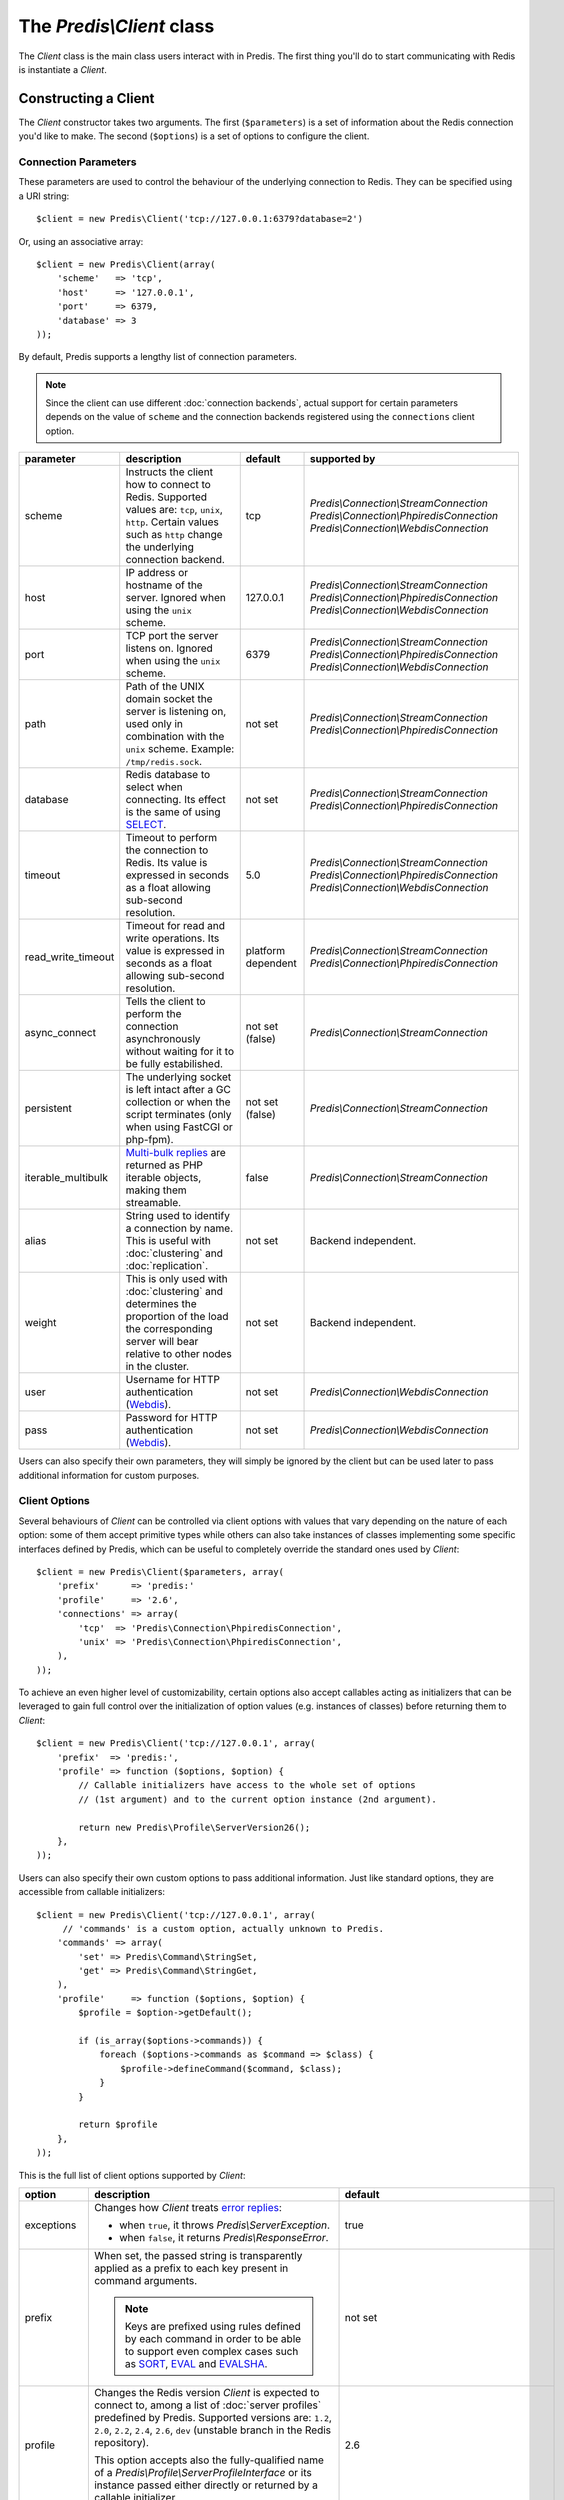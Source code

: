 The `Predis\\Client` class
--------------------------

.. php:namespace:: Predis

The `Client` class is the main class users interact with in Predis. The first
thing you'll do to start communicating with Redis is instantiate a `Client`.

Constructing a Client
=====================

The `Client` constructor takes two arguments. The first (``$parameters``) is a
set of information about the Redis connection you'd like to make. The second
(``$options``) is a set of options to configure the client.

.. php:class:: Client

   .. php:method:: __construct($parameters = null, $options = null)

      Creates a new `Client` instance.

      :param $parameters: Connection parameters
      :param $options:    Client options


Connection Parameters
'''''''''''''''''''''

These parameters are used to control the behaviour of the underlying connection
to Redis. They can be specified using a URI string::

   $client = new Predis\Client('tcp://127.0.0.1:6379?database=2')

Or, using an associative array::

   $client = new Predis\Client(array(
       'scheme'   => 'tcp',
       'host'     => '127.0.0.1',
       'port'     => 6379,
       'database' => 3
   ));

By default, Predis supports a lengthy list of connection parameters.

.. note::

   Since the client can use different :doc:`connection backends`, actual support
   for certain parameters depends on the value of ``scheme`` and the connection
   backends registered using the ``connections`` client option.

==================  =============================================  =========  =========================================
parameter           description                                    default    supported by
==================  =============================================  =========  =========================================
scheme              Instructs the client how to connect to Redis.  tcp        `Predis\\Connection\\StreamConnection`
                    Supported values are: ``tcp``, ``unix``,                  `Predis\\Connection\\PhpiredisConnection`
                    ``http``. Certain values such as ``http``                 `Predis\\Connection\\WebdisConnection`
                    change the underlying connection backend.
------------------  ---------------------------------------------  ---------  -----------------------------------------
host                IP address or hostname of the server.          127.0.0.1  `Predis\\Connection\\StreamConnection`
                    Ignored when using the ``unix`` scheme.                   `Predis\\Connection\\PhpiredisConnection`
                                                                              `Predis\\Connection\\WebdisConnection`
------------------  ---------------------------------------------  ---------  -----------------------------------------
port                TCP port the server listens on.                6379       `Predis\\Connection\\StreamConnection`
                    Ignored when using the ``unix`` scheme.                   `Predis\\Connection\\PhpiredisConnection`
                                                                              `Predis\\Connection\\WebdisConnection`
------------------  ---------------------------------------------  ---------  -----------------------------------------
path                Path of the UNIX domain socket the server is   not set    `Predis\\Connection\\StreamConnection`
                    listening on, used only in combination with               `Predis\\Connection\\PhpiredisConnection`
                    the ``unix`` scheme.
                    Example: ``/tmp/redis.sock``.
------------------  ---------------------------------------------  ---------  -----------------------------------------
database            Redis database to select when connecting.      not set    `Predis\\Connection\\StreamConnection`
                    Its effect is the same of using `SELECT`_.                `Predis\\Connection\\PhpiredisConnection`
------------------  ---------------------------------------------  ---------  -----------------------------------------
timeout             Timeout to perform the connection to Redis.    5.0        `Predis\\Connection\\StreamConnection`
                    Its value is expressed in seconds as a float              `Predis\\Connection\\PhpiredisConnection`
                    allowing sub-second resolution.                           `Predis\\Connection\\WebdisConnection`
------------------  ---------------------------------------------  ---------  -----------------------------------------
read_write_timeout  Timeout for read and write operations.         platform   `Predis\\Connection\\StreamConnection`
                    Its value is expressed in seconds as a float   dependent  `Predis\\Connection\\PhpiredisConnection`
                    allowing sub-second resolution.
------------------  ---------------------------------------------  ---------  -----------------------------------------
async_connect       Tells the client to perform the connection     not set    `Predis\\Connection\\StreamConnection`
                    asynchronously without waiting for it to be    (false)
                    fully estabilished.
------------------  ---------------------------------------------  ---------  -----------------------------------------
persistent          The underlying socket is left intact after a   not set    `Predis\\Connection\\StreamConnection`
                    GC collection or when the script terminates    (false)
                    (only when using FastCGI or php-fpm).
------------------  ---------------------------------------------  ---------  -----------------------------------------
iterable_multibulk  `Multi-bulk replies`_ are returned as PHP      false      `Predis\\Connection\\StreamConnection`
                    iterable objects, making them streamable.
------------------  ---------------------------------------------  ---------  -----------------------------------------
alias               String used to identify a connection by name.  not set    Backend independent.
                    This is useful with :doc:`clustering` and
                    :doc:`replication`.
------------------  ---------------------------------------------  ---------  -----------------------------------------
weight              This is only used with :doc:`clustering` and   not set    Backend independent.
                    determines the proportion of the load the
                    corresponding server will bear relative to
                    other nodes in the cluster.
------------------  ---------------------------------------------  ---------  -----------------------------------------
user                Username for HTTP authentication (`Webdis`_).  not set    `Predis\\Connection\\WebdisConnection`
------------------  ---------------------------------------------  ---------  -----------------------------------------
pass                Password for HTTP authentication (`Webdis`_).  not set    `Predis\\Connection\\WebdisConnection`
==================  =============================================  =========  =========================================

.. _SELECT: http://redis.io/commands/select
.. _Multi-bulk replies: http://redis.io/topics/protocol#multi-bulk-reply
.. _Webdis: http://webd.is/

Users can also specify their own parameters, they will simply be ignored by the
client but can be used later to pass additional information for custom purposes.


Client Options
''''''''''''''

Several behaviours of `Client` can be controlled via client options with values
that vary depending on the nature of each option: some of them accept primitive
types while others can also take instances of classes implementing some specific
interfaces defined by Predis, which can be useful to completely override the
standard ones used by `Client`::

   $client = new Predis\Client($parameters, array(
       'prefix'      => 'predis:'
       'profile'     => '2.6',
       'connections' => array(
           'tcp'  => 'Predis\Connection\PhpiredisConnection',
           'unix' => 'Predis\Connection\PhpiredisConnection',
       ),
   ));

To achieve an even higher level of customizability, certain options also accept
callables acting as initializers that can be leveraged to gain full control over
the initialization of option values (e.g. instances of classes) before returning
them to `Client`::

   $client = new Predis\Client('tcp://127.0.0.1', array(
       'prefix'  => 'predis:',
       'profile' => function ($options, $option) {
           // Callable initializers have access to the whole set of options
           // (1st argument) and to the current option instance (2nd argument).

           return new Predis\Profile\ServerVersion26();
       },
   ));

Users can also specify their own custom options to pass additional information.
Just like standard options, they are accessible from callable initializers::

   $client = new Predis\Client('tcp://127.0.0.1', array(
        // 'commands' is a custom option, actually unknown to Predis.
       'commands' => array(
           'set' => Predis\Command\StringSet,
           'get' => Predis\Command\StringGet,
       ),
       'profile'     => function ($options, $option) {
           $profile = $option->getDefault();

           if (is_array($options->commands)) {
               foreach ($options->commands as $command => $class) {
                   $profile->defineCommand($command, $class);
               }
           }

           return $profile
       },
   ));

This is the full list of client options supported by `Client`:

==============  ======================================================  ================================================
option          description                                             default
==============  ======================================================  ================================================
exceptions      Changes how `Client` treats `error replies`_:           true

                - when ``true``, it throws `Predis\\ServerException`.
                - when ``false``, it returns `Predis\\ResponseError`.
--------------  ------------------------------------------------------  ------------------------------------------------
prefix          When set, the passed string is transparently applied    not set
                as a prefix to each key present in command arguments.

                .. note::
                   Keys are prefixed using rules defined by each
                   command in order to be able to support even complex
                   cases such as `SORT`_, `EVAL`_ and `EVALSHA`_.
--------------  ------------------------------------------------------  ------------------------------------------------
profile         Changes the Redis version `Client` is expected to       2.6
                connect to, among a list of :doc:`server profiles`
                predefined by Predis. Supported versions are: ``1.2``,
                ``2.0``, ``2.2``, ``2.4``, ``2.6``, ``dev`` (unstable
                branch in the Redis repository).

                This option accepts also the fully-qualified name of
                a `Predis\\Profile\\ServerProfileInterface`
                or its instance passed either directly or returned by
                a callable initializer.
--------------  ------------------------------------------------------  ------------------------------------------------
connections     Overrides :doc:`connection backends` by scheme using    - tcp: `Predis\\Connection\\StreamConnection`
                a named array, with keys being the connection schemes   - unix: `Predis\\Connection\\StreamConnection`
                subject to change and values being the fully-qualified  - http: `Predis\\Connection\\WebdisConnection`
                name of classes implementing
                `Predis\\Connection\\SingleConnectionInterface`.

                This option accepts also the fully-qualified name of
                a `Predis\\Connection\\ConnectionFactoryInterface`
                or its instance passed either directly or returned by
                a callable initializer.
--------------  ------------------------------------------------------  ------------------------------------------------
cluster         Changes how `Client` handles :doc:`clustering`:         predis

                - ``predis`` indicates the use of client-side
                  sharding.

                - ``redis`` indicates the use `redis cluster`_.

                This option accepts also the fully-qualified name of
                a `Predis\\Connection\\ClusterConnectionInterface`
                or its instance passed either directly or returned by
                a callable initializer.
--------------  ------------------------------------------------------  ------------------------------------------------
replication     When ``true``, the array of connection parameters is    not set
                used in a master and slaves :doc:`replication` setup
                instead of treating the servers as a cluster of nodes.

                This option accepts also the fully-qualified name of
                a `Predis\\Connection\\ReplicationConnectionInterface`
                or its instance passed either directly or returned by
                a callable initializer.
==============  ======================================================  ================================================

.. _error replies: http://redis.io/topics/protocol#status-reply
.. _redis cluster: http://redis.io/topics/cluster-spec
.. _SORT: http://redis.io/commands/eval
.. _EVAL: http://redis.io/commands/eval
.. _EVALSHA: http://redis.io/commands/evalsha
